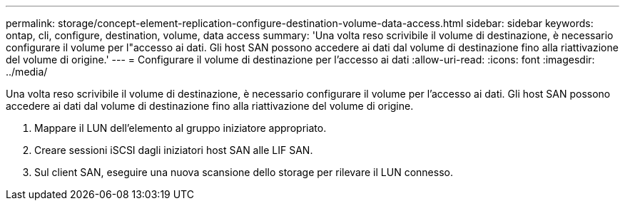 ---
permalink: storage/concept-element-replication-configure-destination-volume-data-access.html 
sidebar: sidebar 
keywords: ontap, cli, configure, destination, volume, data access 
summary: 'Una volta reso scrivibile il volume di destinazione, è necessario configurare il volume per l"accesso ai dati. Gli host SAN possono accedere ai dati dal volume di destinazione fino alla riattivazione del volume di origine.' 
---
= Configurare il volume di destinazione per l'accesso ai dati
:allow-uri-read: 
:icons: font
:imagesdir: ../media/


[role="lead"]
Una volta reso scrivibile il volume di destinazione, è necessario configurare il volume per l'accesso ai dati. Gli host SAN possono accedere ai dati dal volume di destinazione fino alla riattivazione del volume di origine.

. Mappare il LUN dell'elemento al gruppo iniziatore appropriato.
. Creare sessioni iSCSI dagli iniziatori host SAN alle LIF SAN.
. Sul client SAN, eseguire una nuova scansione dello storage per rilevare il LUN connesso.

